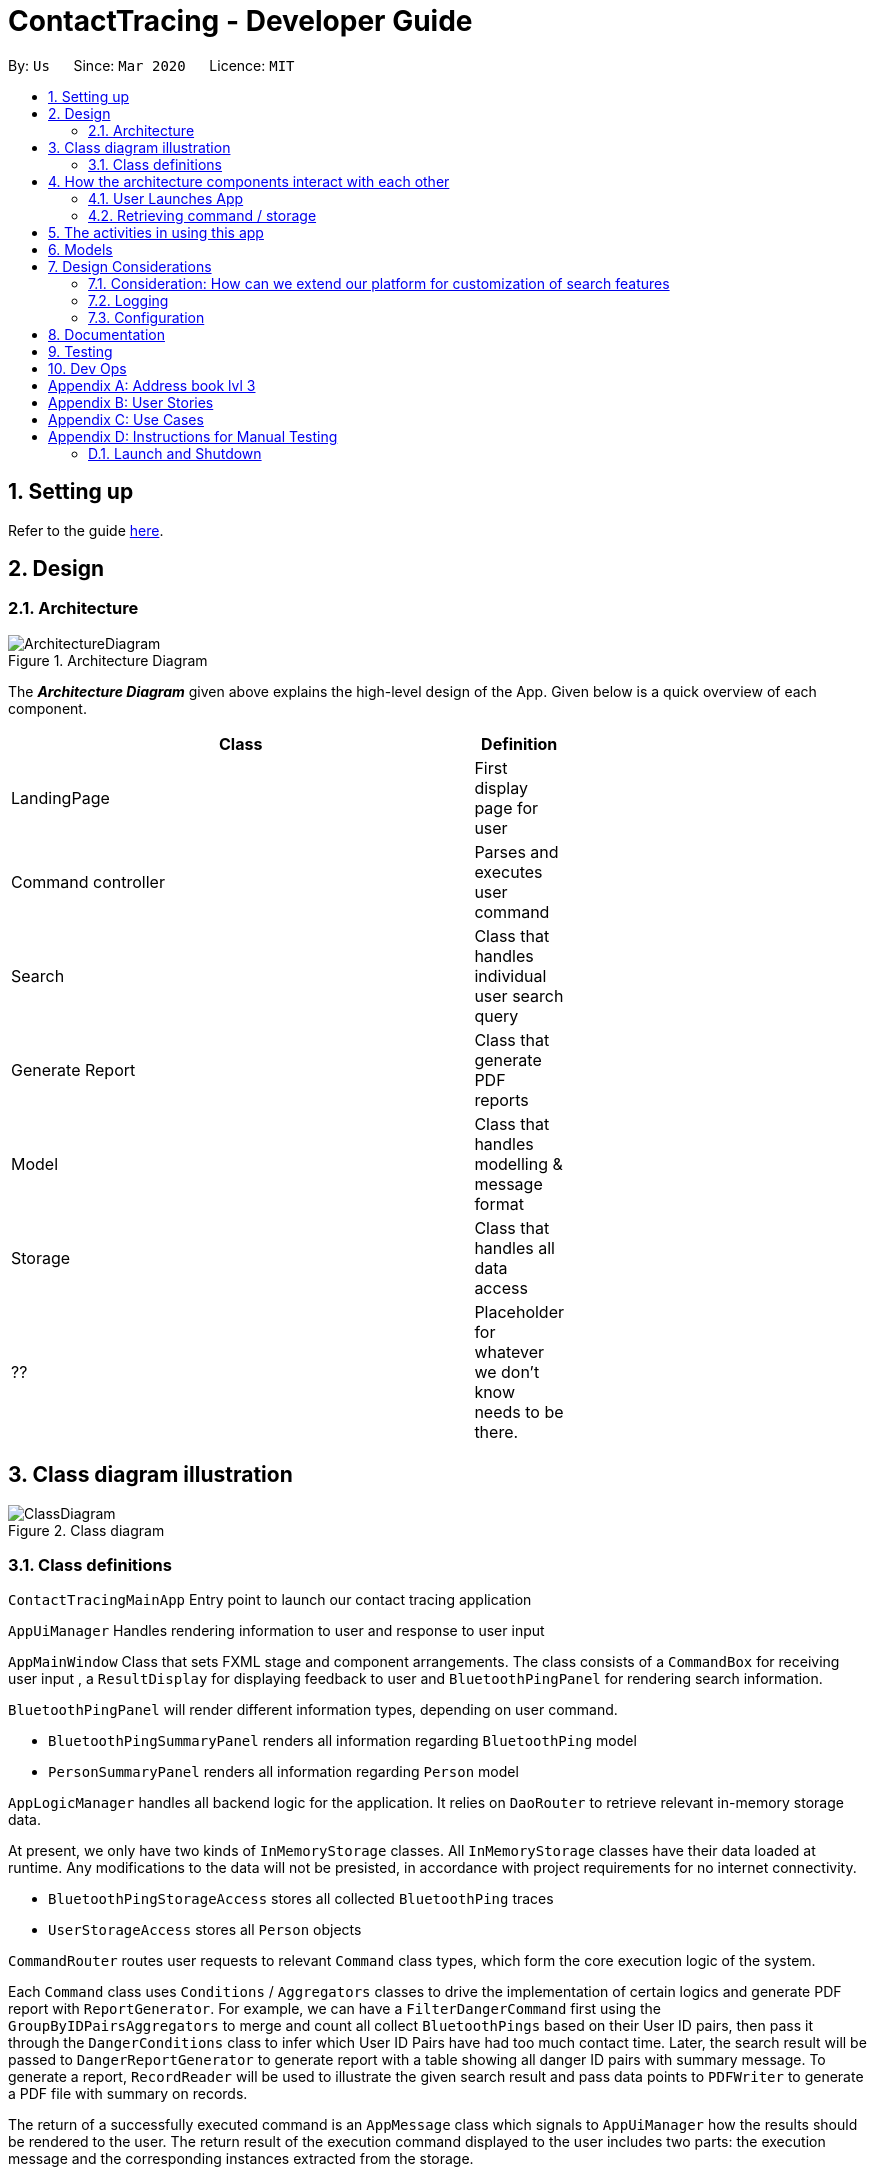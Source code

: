 = ContactTracing - Developer Guide
:site-section: DeveloperGuide
:toc:
:toc-title:
:toc-placement: preamble
:sectnums:
:imagesDir: images
:stylesDir: stylesheets
:xrefstyle: full
ifdef::env-github[]
:tip-caption: :bulb:
:note-caption: :information_source:
:warning-caption: :warning:
endif::[]
:repoURL: https://github.com/se-edu/addressbook-level3/tree/master

By: `Us`      Since: `Mar 2020`      Licence: `MIT`

== Setting up

Refer to the guide <<SettingUp#, here>>.

== Design

[[Design-Architecture]]
=== Architecture

.Architecture Diagram
image::ArchitectureDiagram.png[]

The *_Architecture Diagram_* given above explains the high-level design of the App. Given below is a quick overview of each component.

[width="65%",cols="25%,",options="header",]
|=======================================================================
|Class | Definition
| LandingPage     | First display page for user
| Command controller | Parses and executes user command
| Search          | Class that handles individual user search query
| Generate Report | Class that generate PDF reports
| Model           | Class that handles modelling & message format
| Storage         | Class that handles all data access
| ??              | Placeholder for whatever we don't know needs to be there.
|=======================================================================

== Class diagram illustration

.Class diagram
image::ClassDiagram.png[]

=== Class definitions

`ContactTracingMainApp` Entry point to launch our contact tracing application

`AppUiManager` Handles rendering information to user and response to user input

`AppMainWindow` Class that sets FXML stage and component arrangements. The class consists of
a `CommandBox` for receiving user input , a `ResultDisplay` for displaying feedback to user
and `BluetoothPingPanel` for rendering search information.

`BluetoothPingPanel` will render different information types, depending on user command.

* `BluetoothPingSummaryPanel` renders all information regarding `BluetoothPing` model
* `PersonSummaryPanel` renders all information regarding `Person` model

`AppLogicManager` handles all backend logic for the application.
It relies on `DaoRouter` to retrieve relevant in-memory storage data.

At present, we only have two kinds of `InMemoryStorage` classes. All `InMemoryStorage` classes
have their data loaded at runtime. Any modifications to the data will not be presisted, in accordance
with project requirements for no internet connectivity.

* `BluetoothPingStorageAccess` stores all collected `BluetoothPing` traces
* `UserStorageAccess` stores all `Person` objects

`CommandRouter` routes user requests to relevant `Command` class types, which form the core
execution logic of the system.

Each `Command` class uses `Conditions` / `Aggregators` classes to drive the implementation of certain logics
and generate PDF report with `ReportGenerator`. For example, we can have a `FilterDangerCommand` first using
the `GroupByIDPairsAggregators` to merge and count all collect `BluetoothPings` based on their User ID pairs,
then pass it through the `DangerConditions` class to infer which User ID Pairs have had too much contact time.
Later, the search result will be passed to  `DangerReportGenerator` to generate report with a table showing
all danger ID pairs with summary message. To generate a report, `RecordReader` will be used to illustrate the
given search result and pass data points to `PDFWriter` to generate a PDF file with summary on records.

The return of a successfully executed command is an `AppMessage` class which signals to `AppUiManager`
how the results should be rendered to the user. The return result of the execution command displayed to
the user includes two parts: the execution message and the corresponding instances extracted from the
storage.

== How the architecture components interact with each other

=== User Launches App

.When user issues an instruction to the application
image::SequenceDiagram.png[]

When the user launches the application, his request goes through a series of classes
as illustrated in the figure above.

=== Retrieving command / storage

.Logic for route(request / command)
image::CommandSequenceDiagram.png[]

Figure illustrates how a command is chosen based on a user defined *COMMAND_WORD*.

The exact image can be applied for selecting the data access object we want to use.
Here, the `DaoRouter` infers the type of data access needed by looking at class `AppCommand`.

Routing is done based on whether the `AppCommand` class inherits from `BluetoothPingStorageAccess`
or `UserStorageAccess`.

== The activities in using this app
image::ActivityDiagram.png[]

ActivityDiagram illustrate the precession handling the input command. For all kinds of commands from
the command box, firstly, we deal with the invalid command and exit command. All invalid commands
will get a "Unknown command" error
and the App will be closed with an `exit` command. Then all other valid commands are
be parsed and three different types of operator are used to solve the commands according to
the command type. The command execution result will be shown in the UIWindow.

== Models

All our models are stored and loaded at runtime in memory.

`BluetoothPings` class contains the following fields

[width="65%",cols="25%,",options="header",]
|=======================================================================
|Field name | Description
| epochTs   | Recorded timestamp in Unix Timing
| userIDs   | User pairs [A, B] for each registered device interaction
|=======================================================================

`BluetoothPingsSummary` class is a summary of all user ids recorded

[width="65%",cols="25%,",options="header",]
|=======================================================================
|Field name | Description
| userIDs   | User pairs [A, B] for each registered device interaction
| counts    | Total summed instances of all pairs [A, B] in the database
|=======================================================================

`Person` contains personal details of a user

[width="65%",cols="25%,",options="header",]
|=======================================================================
|Field name | Description
| userID    | Registered user id of the person
| name      | Person's name
| mobile    | Phone number
| nric      | NRIC identification beginning with S and ending with some alphabet
| age       | Person's age
|=======================================================================

== Design Considerations

=== Consideration: How can we extend our platform for customization of search features

* Alternative 1 (Current choice): Introduces concepts such as `conditions` and `aggregations` that are used by AppLogic
** Pros: Clean separation of logic
** Pros: Easily extensible to new conditions
** Cons: Added complexity may cause confusing to new users

* Alternative 2: Define fixed use cases and build code on those features
** Pros: Developers don't need to be confused with additional concepts
** Cons: Lack of flexibility and extensibility for new featuress

=== Logging

We are using `java.util.logging` package for logging. The `LogsCenter` class is used to manage the logging levels and logging destinations.

* The logging level can be controlled using the `logLevel` setting in the configuration file (See <<Implementation-Configuration>>)
* The `Logger` for a class can be obtained using `LogsCenter.getLogger(Class)` which will log messages according to the specified logging level
* Currently log messages are output through: `Console` and to a `.log` file.

*Logging Levels*

* `SEVERE` : Critical problem detected which may possibly cause the termination of the application
* `WARNING` : Can continue, but with caution
* `INFO` : Information showing the noteworthy actions by the App
* `FINE` : Details that is not usually noteworthy but may be useful in debugging e.g. print the actual list instead of just its size

[[Implementation-Configuration]]
=== Configuration

Certain properties of the application can be controlled (e.g user prefs file location, logging level) through the configuration file (default: `config.json`).


== Documentation

Refer to the guide <<Documentation#, here>>.

== Testing

Refer to the guide <<Testing#, here>>.

== Dev Ops

Refer to the guide <<DevOps#, here>>.

[appendix]
== Address book lvl 3
This project is a fork of Address-book lvl 3 [ref](https://github.com/nus-cs2103-AY1920S2/addressbook-level3)

[appendix]
== User Stories

Priorities: High (must have) - `* * \*`, Medium (nice to have) - `* \*`, Low (unlikely to have) - `*`

[width="59%",cols="22%,<23%,<25%,<30%",options="header",]
|=======================================================================
|Priority |As a ... |I want to ... |So that I can...

|=======================================================================

[appendix]
== Use Cases

(For all use cases below, the *System* is the `Contact tracing app` and the *Actor* is the `user`, unless specified otherwise)

[appendix]
== Instructions for Manual Testing

Given below are instructions to test the app manually.

[NOTE]
These instructions only provide a starting point for testers to work on; testers are expected to do more _exploratory_ testing.

=== Launch and Shutdown

Launching the application is as simple as
```java
java -jar <application.jar>
```

. Initial launch

.. Download the jar file and copy into an empty folder
.. Run the command above

   Expected: Shows the GUI with a set of sample contacts. The window size may not be optimum.
